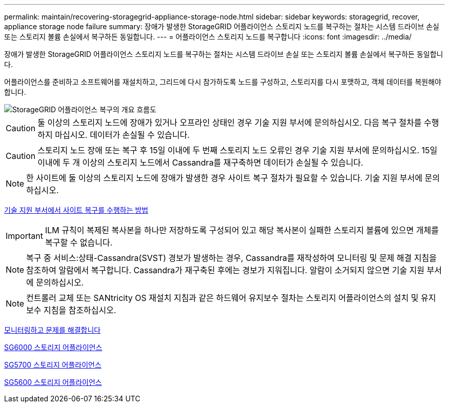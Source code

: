 ---
permalink: maintain/recovering-storagegrid-appliance-storage-node.html 
sidebar: sidebar 
keywords: storagegrid, recover, appliance storage node failure 
summary: 장애가 발생한 StorageGRID 어플라이언스 스토리지 노드를 복구하는 절차는 시스템 드라이브 손실 또는 스토리지 볼륨 손실에서 복구하든 동일합니다. 
---
= 어플라이언스 스토리지 노드를 복구합니다
:icons: font
:imagesdir: ../media/


[role="lead"]
장애가 발생한 StorageGRID 어플라이언스 스토리지 노드를 복구하는 절차는 시스템 드라이브 손실 또는 스토리지 볼륨 손실에서 복구하든 동일합니다.

어플라이언스를 준비하고 소프트웨어를 재설치하고, 그리드에 다시 참가하도록 노드를 구성하고, 스토리지를 다시 포맷하고, 객체 데이터를 복원해야 합니다.

image::../media/overview_sga_recovery.gif[StorageGRID 어플라이언스 복구의 개요 흐름도]


CAUTION: 둘 이상의 스토리지 노드에 장애가 있거나 오프라인 상태인 경우 기술 지원 부서에 문의하십시오. 다음 복구 절차를 수행하지 마십시오. 데이터가 손실될 수 있습니다.


CAUTION: 스토리지 노드 장애 또는 복구 후 15일 이내에 두 번째 스토리지 노드 오류인 경우 기술 지원 부서에 문의하십시오. 15일 이내에 두 개 이상의 스토리지 노드에서 Cassandra를 재구축하면 데이터가 손실될 수 있습니다.


NOTE: 한 사이트에 둘 이상의 스토리지 노드에 장애가 발생한 경우 사이트 복구 절차가 필요할 수 있습니다. 기술 지원 부서에 문의하십시오.

xref:how-site-recovery-is-performed-by-technical-support.adoc[기술 지원 부서에서 사이트 복구를 수행하는 방법]


IMPORTANT: ILM 규칙이 복제된 복사본을 하나만 저장하도록 구성되어 있고 해당 복사본이 실패한 스토리지 볼륨에 있으면 개체를 복구할 수 없습니다.


NOTE: 복구 중 서비스:상태-Cassandra(SVST) 경보가 발생하는 경우, Cassandra를 재작성하여 모니터링 및 문제 해결 지침을 참조하여 알람에서 복구합니다. Cassandra가 재구축된 후에는 경보가 지워집니다. 알람이 소거되지 않으면 기술 지원 부서에 문의하십시오.


NOTE: 컨트롤러 교체 또는 SANtricity OS 재설치 지침과 같은 하드웨어 유지보수 절차는 스토리지 어플라이언스의 설치 및 유지보수 지침을 참조하십시오.

xref:../monitor/index.adoc[모니터링하고 문제를 해결합니다]

xref:../sg6000/index.adoc[SG6000 스토리지 어플라이언스]

xref:../sg5700/index.adoc[SG5700 스토리지 어플라이언스]

xref:../sg5600/index.adoc[SG5600 스토리지 어플라이언스]
